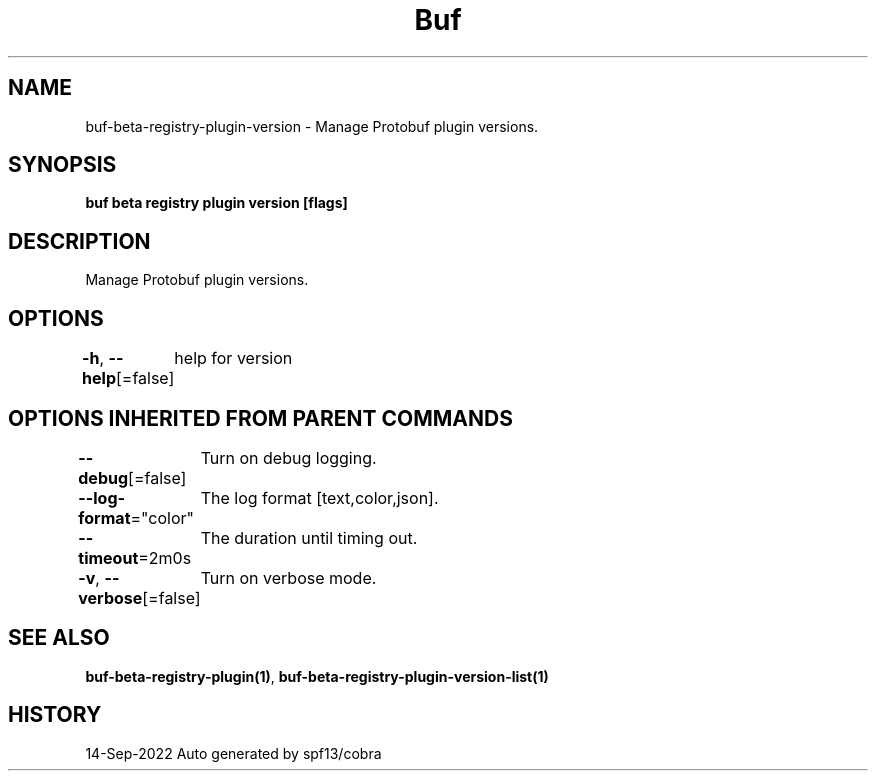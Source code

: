 .nh
.TH "Buf" "1" "Sep 2022" "Auto generated by spf13/cobra" ""

.SH NAME
.PP
buf-beta-registry-plugin-version - Manage Protobuf plugin versions.


.SH SYNOPSIS
.PP
\fBbuf beta registry plugin version [flags]\fP


.SH DESCRIPTION
.PP
Manage Protobuf plugin versions.


.SH OPTIONS
.PP
\fB-h\fP, \fB--help\fP[=false]
	help for version


.SH OPTIONS INHERITED FROM PARENT COMMANDS
.PP
\fB--debug\fP[=false]
	Turn on debug logging.

.PP
\fB--log-format\fP="color"
	The log format [text,color,json].

.PP
\fB--timeout\fP=2m0s
	The duration until timing out.

.PP
\fB-v\fP, \fB--verbose\fP[=false]
	Turn on verbose mode.


.SH SEE ALSO
.PP
\fBbuf-beta-registry-plugin(1)\fP, \fBbuf-beta-registry-plugin-version-list(1)\fP


.SH HISTORY
.PP
14-Sep-2022 Auto generated by spf13/cobra
